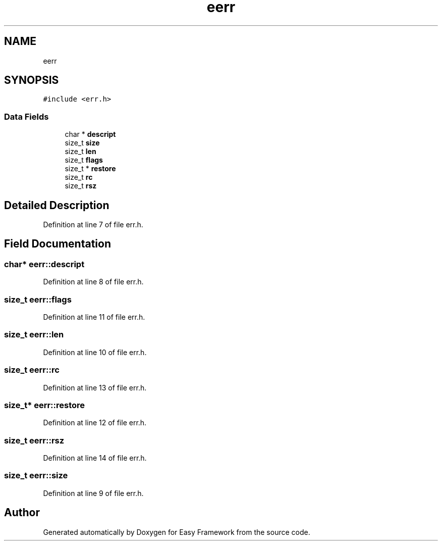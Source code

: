 .TH "eerr" 3 "Thu Apr 23 2020" "Version 0.4.5" "Easy Framework" \" -*- nroff -*-
.ad l
.nh
.SH NAME
eerr
.SH SYNOPSIS
.br
.PP
.PP
\fC#include <err\&.h>\fP
.SS "Data Fields"

.in +1c
.ti -1c
.RI "char * \fBdescript\fP"
.br
.ti -1c
.RI "size_t \fBsize\fP"
.br
.ti -1c
.RI "size_t \fBlen\fP"
.br
.ti -1c
.RI "size_t \fBflags\fP"
.br
.ti -1c
.RI "size_t * \fBrestore\fP"
.br
.ti -1c
.RI "size_t \fBrc\fP"
.br
.ti -1c
.RI "size_t \fBrsz\fP"
.br
.in -1c
.SH "Detailed Description"
.PP 
Definition at line 7 of file err\&.h\&.
.SH "Field Documentation"
.PP 
.SS "char* eerr::descript"

.PP
Definition at line 8 of file err\&.h\&.
.SS "size_t eerr::flags"

.PP
Definition at line 11 of file err\&.h\&.
.SS "size_t eerr::len"

.PP
Definition at line 10 of file err\&.h\&.
.SS "size_t eerr::rc"

.PP
Definition at line 13 of file err\&.h\&.
.SS "size_t* eerr::restore"

.PP
Definition at line 12 of file err\&.h\&.
.SS "size_t eerr::rsz"

.PP
Definition at line 14 of file err\&.h\&.
.SS "size_t eerr::size"

.PP
Definition at line 9 of file err\&.h\&.

.SH "Author"
.PP 
Generated automatically by Doxygen for Easy Framework from the source code\&.
